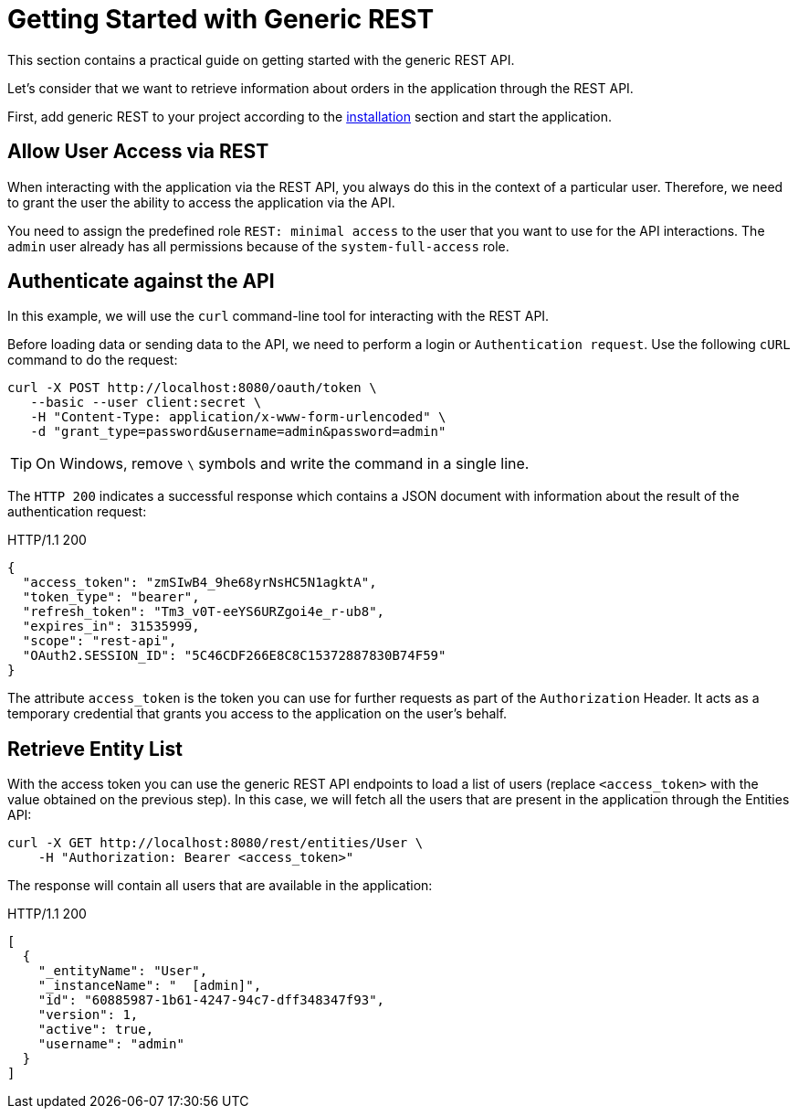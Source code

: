 = Getting Started with Generic REST
:page-aliases: rest:quick-start.adoc

This section contains a practical guide on getting started with the generic REST API.

Let’s consider that we want to retrieve information about orders in the application through the REST API.

First, add generic REST to your project according to the xref:index.adoc#installation[installation] section and start the application.

[[allow-user-access-via-rest]]
== Allow User Access via REST

When interacting with the application via the REST API, you always do this in the context of a particular user. Therefore, we need to grant the user the ability to access the application via the API.

You need to assign the predefined role `REST: minimal access` to the user that you want to use for the API interactions. The `admin` user already has all permissions because of the `system-full-access` role.

[[authenticate-against-the-api]]
== Authenticate against the API

In this example, we will use the `curl` command-line tool for interacting with the REST API.

Before loading data or sending data to the API, we need to perform a login or `Authentication request`. Use the following `cURL` command to do the request:

[source, bash]
----
curl -X POST http://localhost:8080/oauth/token \
   --basic --user client:secret \
   -H "Content-Type: application/x-www-form-urlencoded" \
   -d "grant_type=password&username=admin&password=admin"
----

TIP: On Windows, remove `\` symbols and write the command in a single line.

The `HTTP 200` indicates a successful response which contains a JSON document with information about the result of the authentication request:

.HTTP/1.1 200
[source, json]
----
{
  "access_token": "zmSIwB4_9he68yrNsHC5N1agktA",
  "token_type": "bearer",
  "refresh_token": "Tm3_v0T-eeYS6URZgoi4e_r-ub8",
  "expires_in": 31535999,
  "scope": "rest-api",
  "OAuth2.SESSION_ID": "5C46CDF266E8C8C15372887830B74F59"
}
----

The attribute `access_token` is the token you can use for further requests as part of the `Authorization` Header. It acts as a temporary credential that grants you access to the application on the user's behalf.

[[retrieve-entity-list]]
== Retrieve Entity List

With the access token you can use the generic REST API endpoints to load a list of users (replace `<access_token>` with the value obtained on the previous step). In this case, we will fetch all the users that are present in the application through the Entities API:

[source, bash]
----
curl -X GET http://localhost:8080/rest/entities/User \
    -H "Authorization: Bearer <access_token>"
----

The response will contain all users that are available in the application:

.HTTP/1.1 200
[source, json]
----
[
  {
    "_entityName": "User",
    "_instanceName": "  [admin]",
    "id": "60885987-1b61-4247-94c7-dff348347f93",
    "version": 1,
    "active": true,
    "username": "admin"
  }
]
----
